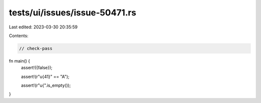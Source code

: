 tests/ui/issues/issue-50471.rs
==============================

Last edited: 2023-03-30 20:35:59

Contents:

.. code-block:: rs

    // check-pass

fn main() {
    assert!({false});

    assert!(r"\u{41}" == "A");

    assert!(r"\u{".is_empty());
}


